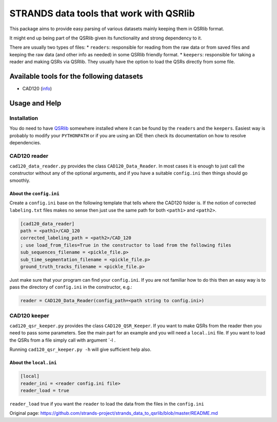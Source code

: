 STRANDS data tools that work with QSRlib
========================================

This package aims to provide easy parsing of various datasets mainly
keeping them in QSRlib format.

It might end up being part of the QSRlib given its functionality and
strong dependency to it.

There are usually two types of files: \* ``readers``: responsible for
reading from the raw data or from saved files and keeping the raw data
(and other info as needed) in some QSRlib friendly format. \*
``keepers``: responsible for taking a reader and making QSRs via QSRlib.
They usually have the option to load the QSRs directly from some file.

Available tools for the following datasets
------------------------------------------

-  CAD120 (`info <http://pr.cs.cornell.edu/humanactivities/data.php>`__)

Usage and Help
--------------

Installation
~~~~~~~~~~~~

You do need to have
`QSRlib <https://github.com/strands-project/strands_qsr_lib>`__
somewhere installed where it can be found by the ``readers`` and the
``keepers``. Easiest way is probably to modify your ``PYTHONPATH`` or if
you are using an IDE then check its documentation on how to resolve
dependencies.

CAD120 reader
~~~~~~~~~~~~~

``cad120_data_reader.py`` provides the class ``CAD120_Data_Reader``. In
most cases it is enough to just call the constructor without any of the
optional arguments, and if you have a suitable ``config.ini`` then
things should go smoothly.

About the ``config.ini``
^^^^^^^^^^^^^^^^^^^^^^^^

Create a ``config.ini`` base on the following template that tells where
the CAD120 folder is. If the notion of corrected ``labeling.txt`` files
makes no sense then just use the same path for both ``<path1>`` and
``<path2>``.

.. code:: ini

    [cad120_data_reader]
    path = <path1>/CAD_120
    corrected_labeling_path = <path2>/CAD_120
    ; use load_from_files=True in the constructor to load from the following files
    sub_sequences_filename = <pickle_file.p>
    sub_time_segmentation_filename = <pickle_file.p>
    ground_truth_tracks_filename = <pickle_file.p>

Just make sure that your program can find your ``config.ini``. If you
are not familiar how to do this then an easy way is to pass the
directory of ``config.ini`` in the constructor, e.g.:

.. code:: python

    reader = CAD120_Data_Reader(config_path=<path string to config.ini>)

CAD120 keeper
~~~~~~~~~~~~~

``cad120_qsr_keeper.py`` provides the class ``CAD120_QSR_Keeper``. If
you want to make QSRs from the reader then you need to pass some
parameters. See the main part for an example and you will need a
``local.ini`` file. If you want to load the QSRs from a file simply call
with argument \`-l .

Running ``cad120_qsr_keeper.py -h`` will give sufficient help also.

About the ``local.ini``
^^^^^^^^^^^^^^^^^^^^^^^

.. code:: ini

    [local]
    reader_ini = <reader config.ini file>
    reader_load = true

``reader_load`` true if you want the ``reader`` to load the data from
the files in the ``config.ini``


Original page: https://github.com/strands-project/strands_data_to_qsrlib/blob/master/README.md